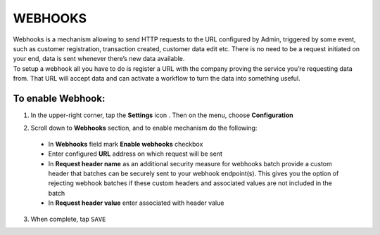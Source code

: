 .. index::
   single: webhooks 

WEBHOOKS
========
| Webhooks is a mechanism allowing to send HTTP requests to the URL configured by Admin, triggered by some event, such as customer registration, transaction created, customer data edit etc. There is no need to be a request initiated on your end, data is sent whenever there’s new data available.

| To setup a webhook all you have to do is register a URL with the company proving the service you’re requesting data from. That URL will accept data and can activate a workflow to turn the data into something useful. 

.. image:: /_images/webhooks.png
   :alt:   Webhooks Enable Option

   
To enable Webhook:
''''''''''''''''''

1. In the upper-right corner, tap the **Settings** icon |settings| . Then on the menu, choose **Configuration**

.. |settings| image:: /_images/icon.png

2. Scroll down to **Webhooks** section, and to enable mechanism do the following: 

  - In **Webhooks** field mark **Enable webhooks** checkbox
  - Enter configured **URL** address on which request will be sent
  - In **Request header name** as an additional security measure for webhooks batch provide a custom header that batches can be securely sent to your webhook endpoint(s). 
    This gives you the option of rejecting webhook batches if these custom headers and associated values are not included in the batch
  - In **Request header value** enter associated with header value

3. When complete, tap ``SAVE``

